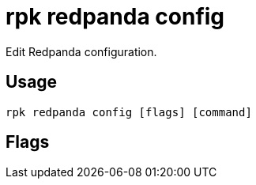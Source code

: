 = rpk redpanda config
:description: rpk redpanda config
:rpk_version: v23.2.1

Edit Redpanda configuration.

== Usage

[,bash]
----

rpk redpanda config [flags] [command]
----

== Flags

////
[cols=",,",]
|===
|*Value* |*Type* |*Description*

|-h, --help |- |Help for config.

|--config |string |Redpanda or rpk config file; default search paths are
~/.config/rpk/rpk.yaml, $PWD, and /etc/redpanda/`redpanda.yaml`.

|-X, --config-opt |stringArray |Override rpk configuration settings; '-X
help' for detail or '-X list' for terser detail.

|--profile |string |rpk profile to use.

|-v, --verbose |- |Enable verbose logging.
|===
////
